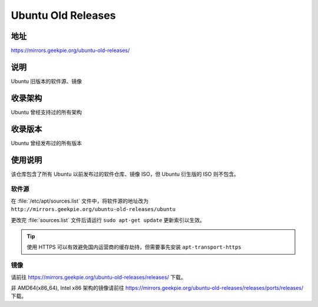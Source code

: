 ================================
Ubuntu Old Releases
================================

地址
====

https://mirrors.geekpie.org/ubuntu-old-releases/

说明
====

Ubuntu 旧版本的软件源、镜像

收录架构
========

Ubuntu 曾经支持过的所有架构

收录版本
========

Ubuntu 曾经发布过的所有版本

使用说明
========

该仓库包含了所有 Ubuntu 以前发布过的软件仓库、镜像 ISO，但 Ubuntu 衍生版的 ISO 则不包含。

软件源
------

在 :file:`/etc/apt/sources.list` 文件中，将软件源的地址改为 ``http://mirrors.geekpie.org/ubuntu-old-releases/ubuntu``

更改完 :file:`sources.list` 文件后请运行 ``sudo apt-get update`` 更新索引以生效。

.. tip::
    使用 HTTPS 可以有效避免国内运营商的缓存劫持，但需要事先安装 ``apt-transport-https``

镜像
----

请前往 https://mirrors.geekpie.org/ubuntu-old-releases/releases/ 下载。

非 AMD64(x86_64), Intel x86 架构的镜像请前往 https://mirrors.geekpie.org/ubuntu-old-releases/releases/ports/releases/ 下载。

